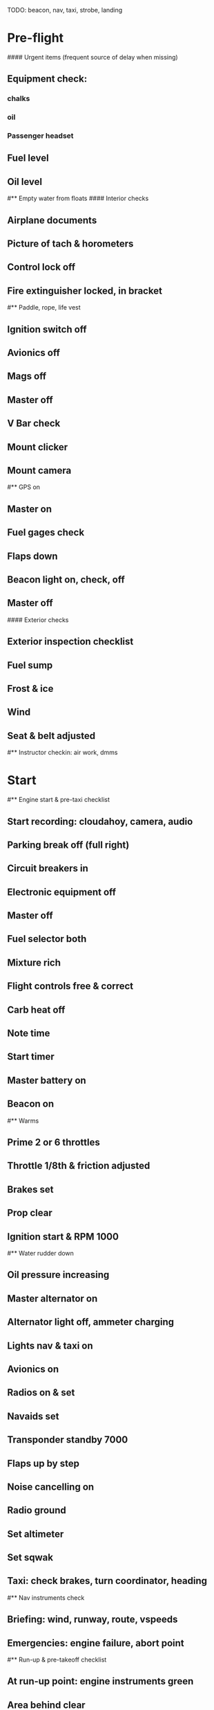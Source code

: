 # C152 from Sabadell

TODO: beacon, nav, taxi, strobe, landing

* Pre-flight
#### Urgent items (frequent source of delay when missing)
** Equipment check:
*** chalks
*** oil
*** Passenger headset
** Fuel level
** Oil level
#** Empty water from floats
#### Interior checks
** Airplane documents
** Picture of tach & horometers
** Control lock off
** Fire extinguisher locked, in bracket
#** Paddle, rope, life vest
** Ignition switch off
** Avionics off
** Mags off
** Master off
** V Bar check
** Mount clicker
** Mount camera
#** GPS on
** Master on
** Fuel gages check
** Flaps down
** Beacon light on, check, off
** Master off
#### Exterior checks
** Exterior inspection checklist
** Fuel sump
** Frost & ice
** Wind
** Seat & belt adjusted
#** Instructor checkin: air work, dmms
* Start
#** Engine start & pre-taxi checklist
** Start recording: cloudahoy, camera, audio
** Parking break off (full right)
** Circuit breakers in
** Electronic equipment off
** Master off
** Fuel selector both
** Mixture rich
** Flight controls free & correct
** Carb heat off
** Note time
** Start timer
** Master battery on
** Beacon on
#** Warms
** Prime 2 or 6 throttles
** Throttle 1/8th & friction adjusted
** Brakes set
** Prop clear
** Ignition start & RPM 1000
#** Water rudder down
** Oil pressure increasing
** Master alternator on
** Alternator light off, ammeter charging
** Lights nav & taxi on
** Avionics on
** Radios on & set
** Navaids set
** Transponder standby 7000
** Flaps up by step
** Noise cancelling on
** Radio ground
** Set altimeter
** Set sqwak
** Taxi: check brakes, turn coordinator, heading
#** Nav instruments check
** Briefing: wind, runway, route, vspeeds
** Emergencies: engine failure, abort point
#** Run-up & pre-takeoff checklist
** At run-up point: engine instruments green
** Area behind clear
** Brakes set
** RPM 1700
** Mags check: max drop 125, diff 50
** Mixture check
** Carb heat on & check
** Ammeter charging
** Engine instruments green
** Suction green
** RPM idle, wait 5 seconds
** Carb heat off
** RPM 1000
#### Instruments check
** Airspeed 0
** Artificial horizon adjusted
** Altimeter within 75 feet of elevation
** Compass full fluid
** Heading indicator to compass
** Vertical speed 0
** Turn coordinator ball center, full fluid
* Pre-takeoff
** Doors windows locked
** Seat belts locked
** Fuel selector both
** Flaps 10
** Mixture rich
** Carb heat off
** Trim to takeoff
** Flight controls free
** Mags both
** Master on
** Camera on
** Radio departure
** Camera: clearance & area clear
** Lights: landing & strobe on, transponder alt
** Action: line up, compass/giro to runway
#** CARS & throttle full
** Callouts: RPM 2200+
** Airspeed alive
** Engine instruments green at 50
** Rotate at 60
#** Climb checklist
** Climb 70
** 500 feet: Flaps 0
# RPM 2500
** Lights taxi & landing off
** Engine instruments green
** Fuel quantity check
* Cruise
#** Open flight plan
** RPM 2300
** Mixture lean
** VOR location check
#** Heading indicator set to target
* Pre-maneuver
** Seat belts locked
#** Water rudder up
** Fuel selector both
** Mixture rich
** Carb heat off
** Light landing on
** Mags both


* Landing
** ATIS
#** WLNOT
** Landing plan: runway & pattern, abort point, taxi
#*** Taxi
#*** Vspeeds
** Radio
** Altimeter set
#** Descent & pre-landing checklists
** Position in seat adjusted
** Seat belts locked
#** Water rudder up
** Fuel selector both
** Mixture rich
** Carb heat on
** Lights taxi & landing on
** Mags both
** Downwind: flaps 10, pitch 70, radio
** Base: RPM 1500, flaps 20, pitch 65
** Final: radio, RPM idle
#** Touchdown: stick progressively back
#* After landing
#** After landing checklist
#** Water rudders down
** RPM 1000
** Flaps 0
** Carb heat off
** Transponder standby
** Light landing & strobe off
** Trim neutral
** Radio
#** Close flight plan
* Parking
#** Engine shutdown checklist
#** Radio call docking
** Radio & transponder off
** Avionics off
#** Docking: Mixture off, mags off & key out
#** Throttle 0
#** Water rudders up
** Lights off except beacon
** Mixture cutoff
** Mags off & key out
** Lights all off
** Picture of tach & horometers
** Master off
** Note time
** Control lock set
** Pitot cover set
** Chocks set
** Detach clicker
** Pack gopro & tablet
** Close flight plan
#** Doors open
#* Post flight
#** Debrief
#*** Dispatch checkin
#*** CFI debrief
#*** Book next session & get airplane details
#** Online notebook
#** Checklist updates
#** Anki updates
